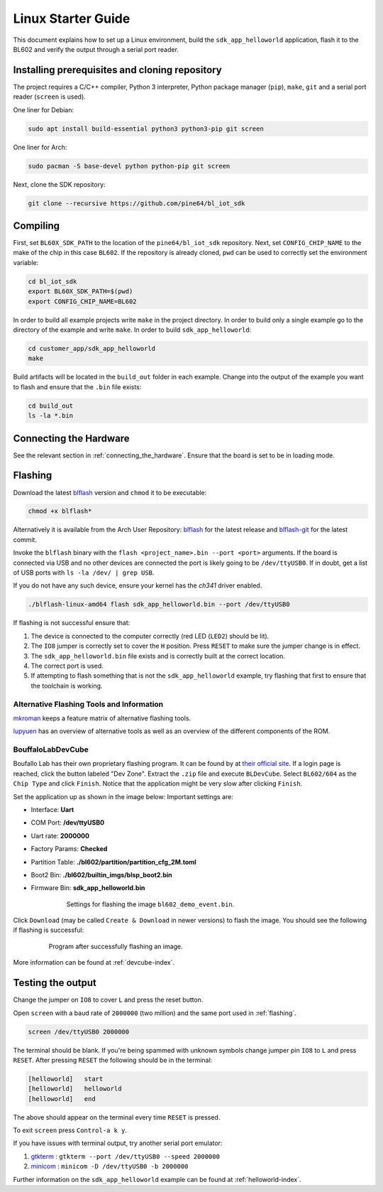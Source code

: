 Linux Starter Guide
===================

This document explains how to set up a Linux environment, build the ``sdk_app_helloworld`` application, flash it to the BL602 and verify the output through a serial port reader.

Installing prerequisites and cloning repository
-----------------------------------------------

The project requires a C/C++ compiler, Python 3 interpreter, Python package manager (``pip``), ``make``, ``git`` and a serial port reader (``screen`` is used).

One liner for Debian:

.. code-block:: bash

    sudo apt install build-essential python3 python3-pip git screen

One liner for Arch:

.. code-block:: bash

    sudo pacman -S base-devel python python-pip git screen

Next, clone the SDK repository:

.. code-block:: bash

    git clone --recursive https://github.com/pine64/bl_iot_sdk

Compiling
----------------------

First, set ``BL60X_SDK_PATH`` to the location of the ``pine64/bl_iot_sdk`` repository.
Next, set ``CONFIG_CHIP_NAME`` to the make of the chip in this case ``BL602``.
If the repository is already cloned, ``pwd`` can be used to correctly set the environment variable:

.. code-block:: bash

    cd bl_iot_sdk
    export BL60X_SDK_PATH=$(pwd)
    export CONFIG_CHIP_NAME=BL602

In order to build all example projects write ``make`` in the project directory.
In order to build only a single example go to the directory of the example and write ``make``.
In order to build ``sdk_app_helloworld``:

.. code-block:: bash

    cd customer_app/sdk_app_helloworld
    make

Build artifacts will be located in the ``build_out`` folder in each example.
Change into the output of the example you want to flash and ensure that the ``.bin`` file exists:

.. code-block:: bash

    cd build_out
    ls -la *.bin

.. _connecting-hardware:

Connecting the Hardware
-----------------------

See the relevant section in :ref:`connecting_the_hardware`.
Ensure that the board is set to be in loading mode.

.. _flashing:

Flashing
--------

Download the latest `blflash <https://github.com/spacemeowx2/blflash/releases>`_ version and ``chmod`` it to be executable:

.. code-block:: bash

    chmod +x blflash*

Alternatively it is available from the Arch User Repository: `blflash <https://aur.archlinux.org/packages/blflash/>`__ for the latest release and `blflash-git <https://aur.archlinux.org/packages/blflash-git/>`_ for the latest commit.

Invoke the ``blflash`` binary with the ``flash <project_name>.bin --port <port>`` arguments.
If the board is connected via USB and no other devices are connected the port is likely going to be ``/dev/ttyUSB0``.
If in doubt, get a list of USB ports with ``ls -la /dev/ | grep USB``.

If you do not have any such device, ensure your kernel has the `ch341` driver enabled.

.. code-block:: bash

    ./blflash-linux-amd64 flash sdk_app_helloworld.bin --port /dev/ttyUSB0

If flashing is not successful ensure that:

1. The device is connected to the computer correctly (red LED (``LED2``) should be lit).

2. The ``IO8`` jumper is correctly set to cover the ``H`` position. Press ``RESET`` to make sure the jumper change is in effect.

3. The ``sdk_app_helloworld.bin`` file exists and is correctly built at the correct location.

4. The correct port is used.

5. If attempting to flash something that is not the ``sdk_app_helloworld`` example, try flashing that first to ensure that the toolchain is working.

Alternative Flashing Tools and Information
^^^^^^^^^^^^^^^^^^^^^^^^^^^^^^^^^^^^^^^^^^

`mkroman <https://github.com/mkroman/awesome-bouffalo#rom-tools>`_ keeps a feature matrix of alternative flashing tools.

`lupyuen <https://lupyuen.github.io/articles/pinecone#other-flashing-tools>`_ has an overview of alternative tools as well as an overview of the different components of the ROM.

.. _devcube-flashing-linux:

BouffaloLabDevCube
^^^^^^^^^^^^^^^^^^

Boufallo Lab has their own proprietary flashing program.
It can be found by at `their official site <https://dev.bouffalolab.com/download>`_.
If a login page is reached, click the button labeled "Dev Zone".
Extract the ``.zip`` file and execute ``BLDevCube``.
Select ``BL602/604`` as the ``Chip Type`` and click ``Finish``.
Notice that the application might be very slow after clicking ``Finish``.

Set the application up as shown in the image below:
Important settings are:

- Interface: **Uart**

- COM Port: **/dev/ttyUSB0**

- Uart rate: **2000000**

- Factory Params: **Checked**

- Partition Table: **./bl602/partition/partition_cfg_2M.toml**

- Boot2 Bin: **./bl602/builtin_imgs/blsp_boot2.bin**

- Firmware Bin: **sdk_app_helloworld.bin**

   .. figure:: imgs/BLDevCube-settings.png
      :alt:

      Settings for flashing the image ``bl602_demo_event.bin``.

Click ``Download`` (may be called ``Create & Download`` in newer versions) to flash the image.
You should see the following if flashing is successful:

   .. figure:: imgs/BLDevCube-successful-flash.png
      :alt:

      Program after successfully flashing an image.

More information can be found at :ref:`devcube-index`.

Testing the output
------------------

Change the jumper on ``IO8`` to cover ``L`` and press the reset button.

Open ``screen`` with a baud rate of ``2000000`` (two million) and the same port used in :ref:`flashing`.

.. code-block:: bash

    screen /dev/ttyUSB0 2000000

The terminal should be blank.
If you're being spammed with unknown symbols change jumper pin ``IO8`` to ``L`` and press ``RESET``.
After pressing ``RESET`` the following should be in the terminal:

.. code-block:: bash

    [helloworld]   start
    [helloworld]   helloworld
    [helloworld]   end

The above should appear on the terminal every time ``RESET`` is pressed.

To exit ``screen`` press ``Control-a k y``.

If you have issues with terminal output, try another serial port emulator:

1. `gtkterm <https://github.com/Jeija/gtkterm>`_ : ``gtkterm --port /dev/ttyUSB0 --speed 2000000``
2. `minicom <https://linux.die.net/man/1/minicom>`_ : ``minicom -D /dev/ttyUSB0 -b 2000000``


Further information on the ``sdk_app_helloworld`` example can be found at :ref:`helloworld-index`.
